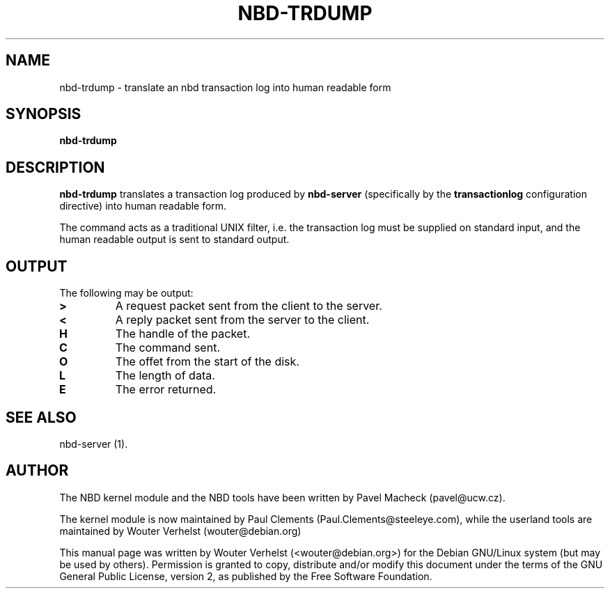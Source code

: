 .\" This manpage has been automatically generated by docbook2man 
.\" from a DocBook document.  This tool can be found at:
.\" <http://shell.ipoline.com/~elmert/comp/docbook2X/> 
.\" Please send any bug reports, improvements, comments, patches, 
.\" etc. to Steve Cheng <steve@ggi-project.org>.
.TH "NBD-TRDUMP" "1" "$" "" ""

.SH NAME
nbd-trdump \- translate an nbd transaction log into human readable form
.SH SYNOPSIS

\fBnbd-trdump\fR

.SH "DESCRIPTION"
.PP
\fBnbd-trdump\fR translates
a transaction log produced by \fBnbd-server\fR
(specifically by the \fBtransactionlog\fR
configuration directive) into human readable form.
.PP
The command acts as a traditional UNIX filter, i.e. the
transaction log must be supplied on standard input, and the
human readable output is sent to standard output.
.SH "OUTPUT"
.PP
The following may be output:
.TP
\fB>\fR
A request packet sent from the client to the server.
.TP
\fB<\fR
A reply packet sent from the server to the client.
.TP
\fBH\fR
The handle of the packet.
.TP
\fBC\fR
The command sent.
.TP
\fBO\fR
The offet from the start of the disk.
.TP
\fBL\fR
The length of data.
.TP
\fBE\fR
The error returned.
.SH "SEE ALSO"
.PP
nbd-server (1).
.SH "AUTHOR"
.PP
The NBD kernel module and the NBD tools have been written by
Pavel Macheck (pavel@ucw.cz).
.PP
The kernel module is now maintained by Paul Clements
(Paul.Clements@steeleye.com), while the userland tools are maintained by
Wouter Verhelst (wouter@debian.org)
.PP
This manual page was written by Wouter Verhelst (<wouter@debian.org>) for
the Debian GNU/Linux system (but may be used by others).  Permission is
granted to copy, distribute and/or modify this document under the
terms of the GNU General Public License,
version 2, as published by the Free Software Foundation.
